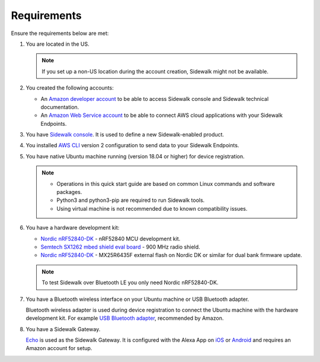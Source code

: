 .. _sidewalk_requirements:

Requirements
************

Ensure the requirements below are met:

#. You are located in the US.

   .. note::
       If you set up a non-US location during the account creation, Sidewalk might not be available.

#. You created the following accounts:

   - An `Amazon developer account`_ to be able to access Sidewalk console and Sidewalk technical documentation.

   - An `Amazon Web Service account`_ to be able to connect AWS cloud applications with your Sidewalk Endpoints.

#. You have `Sidewalk console`_.
   It is used to define a new Sidewalk-enabled product.
#. You installed `AWS CLI`_ version 2 configuration to send data to your Sidewalk Endpoints.
#. You have native Ubuntu machine running (version 18.04 or higher) for device registration.

   .. note::
      * Operations in this quick start guide are based on common Linux commands and software packages.
      * Python3 and python3-pip are required to run Sidewalk tools.
      * Using virtual machine is not recommended due to known compatibility issues.

#. You have a hardware development kit:

   - `Nordic nRF52840-DK`_ - nRF52840 MCU development kit.
   - `Semtech SX1262 mbed shield eval board`_ - 900 MHz radio shield.
   - `Nordic nRF52840-DK`_ - MX25R6435F external flash on Nordic DK or similar for dual bank firmware update.

   .. note::
      To test Sidewalk over Bluetooth LE you only need Nordic nRF52840-DK.

#. You have a Bluetooth wireless interface on your Ubuntu machine or USB Bluetooth adapter.

   Bluetooth wireless adapter is used during device registration to connect the Ubuntu machine with the hardware development kit.
   For example `USB Bluetooth adapter`_, recommended by Amazon.

#. You have a Sidewalk Gateway.

   `Echo`_ is used as the Sidewalk Gateway.
   It is configured with the Alexa App on `iOS`_ or `Android`_ and requires an Amazon account for setup.


.. _Amazon developer account: https://developer.amazon.com/dashboard
.. _Amazon Web Service account: https://console.aws.amazon.com/console/home
.. _Sidewalk console: https://developer.amazon.com/acs-devices/console/sidewalk
.. _AWS CLI: https://docs.aws.amazon.com/cli/latest/userguide/cli-chap-install.html
.. _Nordic nRF52840-DK: https://www.nordicsemi.com/Software-and-Tools/Development-Kits/nRF52840-DK
.. _Semtech SX1262 mbed shield eval board: https://www.semtech.com/products/wireless-rf/lora-transceivers/sx1262mb2cas
.. _USB Bluetooth adapter: https://www.amazon.com/Kinivo-USB-Bluetooth-4-0-Compatible/dp/B007Q45EF4
.. _Echo: https://www.amazon.com/All-New-Echo-4th-Gen/dp/B07XKF5RM3
.. _iOS: https://apps.apple.com/us/app/amazon-alexa/id944011620
.. _Android: https://play.google.com/store/apps/details?id=com.amazon.dee.app